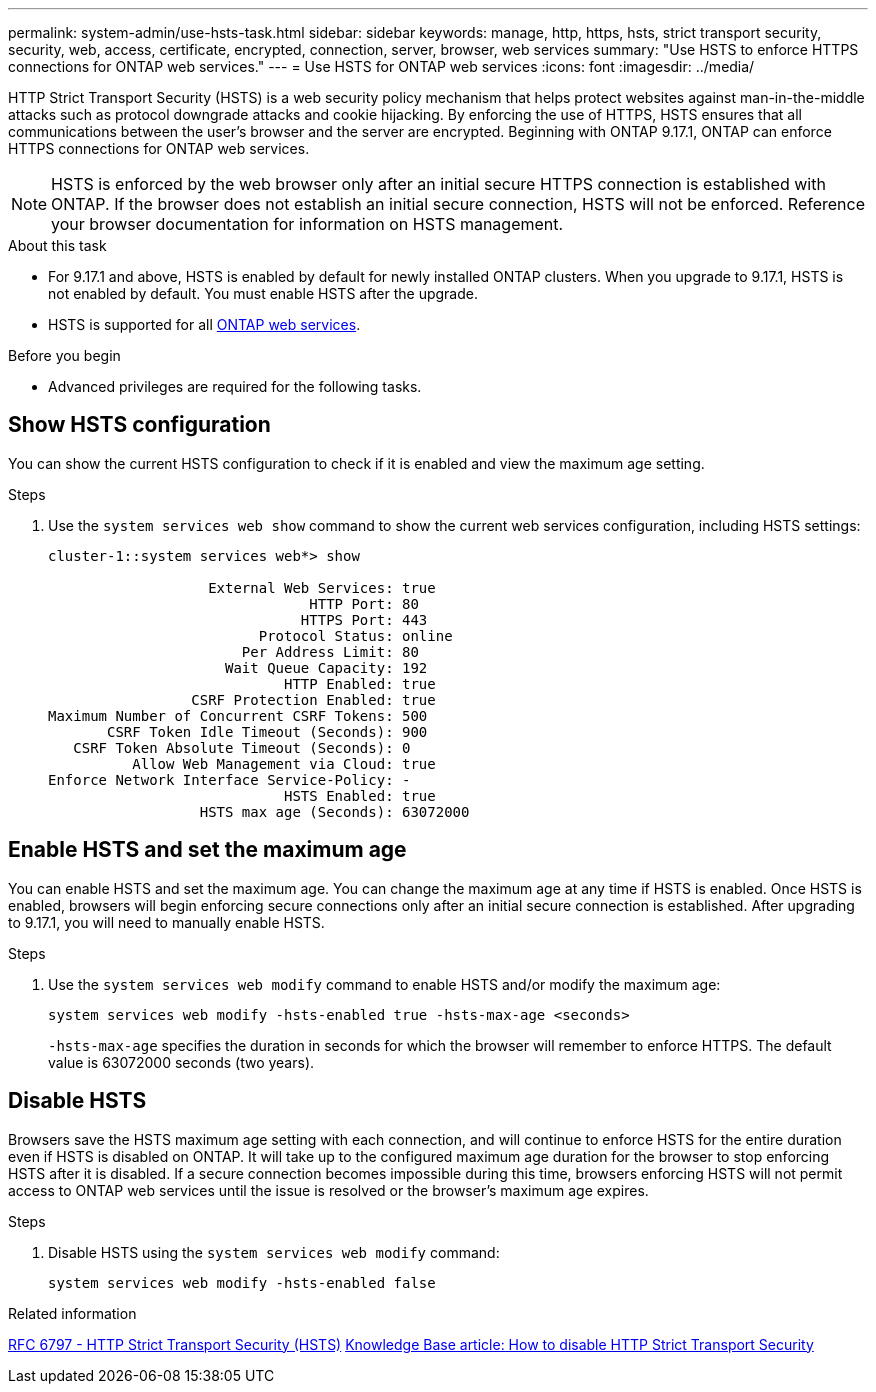 ---
permalink: system-admin/use-hsts-task.html
sidebar: sidebar
keywords: manage, http, https, hsts, strict transport security, security, web, access, certificate, encrypted, connection, server, browser, web services
summary: "Use HSTS to enforce HTTPS connections for ONTAP web services."
---
= Use HSTS for ONTAP web services
:icons: font
:imagesdir: ../media/

[.lead]
HTTP Strict Transport Security (HSTS) is a web security policy mechanism that helps protect websites against man-in-the-middle attacks such as protocol downgrade attacks and cookie hijacking. By enforcing the use of HTTPS, HSTS ensures that all communications between the user's browser and the server are encrypted. Beginning with ONTAP 9.17.1, ONTAP can enforce HTTPS connections for ONTAP web services.

NOTE: HSTS is enforced by the web browser only after an initial secure HTTPS connection is established with ONTAP. If the browser does not establish an initial secure connection, HSTS will not be enforced. Reference your browser documentation for information on HSTS management.

.About this task
* For 9.17.1 and above, HSTS is enabled by default for newly installed ONTAP clusters. When you upgrade to 9.17.1, HSTS is not enabled by default. You must enable HSTS after the upgrade.
* HSTS is supported for all link:../system-admin/manage-web-services-concept.html[ONTAP web services].

.Before you begin
* Advanced privileges are required for the following tasks.

== Show HSTS configuration
You can show the current HSTS configuration to check if it is enabled and view the maximum age setting.

.Steps
. Use the `system services web show` command to show the current web services configuration, including HSTS settings:
+
----
cluster-1::system services web*> show

                   External Web Services: true
                               HTTP Port: 80
                              HTTPS Port: 443
                         Protocol Status: online
                       Per Address Limit: 80
                     Wait Queue Capacity: 192
                            HTTP Enabled: true
                 CSRF Protection Enabled: true
Maximum Number of Concurrent CSRF Tokens: 500
       CSRF Token Idle Timeout (Seconds): 900
   CSRF Token Absolute Timeout (Seconds): 0
          Allow Web Management via Cloud: true
Enforce Network Interface Service-Policy: -
                            HSTS Enabled: true
                  HSTS max age (Seconds): 63072000
----

== Enable HSTS and set the maximum age
You can enable HSTS and set the maximum age. You can change the maximum age at any time if HSTS is enabled. Once HSTS is enabled, browsers will begin enforcing secure connections only after an initial secure connection is established. After upgrading to 9.17.1, you will need to manually enable HSTS.

.Steps
. Use the `system services web modify` command to enable HSTS and/or modify the maximum age:
+
[source,cli]
----
system services web modify -hsts-enabled true -hsts-max-age <seconds>
----
`-hsts-max-age` specifies the duration in seconds for which the browser will remember to enforce HTTPS. The default value is 63072000 seconds (two years).

== Disable HSTS

Browsers save the HSTS maximum age setting with each connection, and will continue to enforce HSTS for the entire duration even if HSTS is disabled on ONTAP. It will take up to the configured maximum age duration for the browser to stop enforcing HSTS after it is disabled. If a secure connection becomes impossible during this time, browsers enforcing HSTS will not permit access to ONTAP web services until the issue is resolved or the browser's maximum age expires.

.Steps 
. Disable HSTS using the `system services web modify` command:
+
[source,cli]
----
system services web modify -hsts-enabled false
----

.Related information
link:https://datatracker.ietf.org/doc/html/rfc6797[RFC 6797 - HTTP Strict Transport Security (HSTS)^]
link:https://kb.netapp.com/on-prem/ontap/DM/System_Manager/SM-KBs/How_to_disable_HTTP_Strict_Transport_Security[Knowledge Base article: How to disable HTTP Strict Transport Security^]

//5-6-25 ONTAPDOC-2930